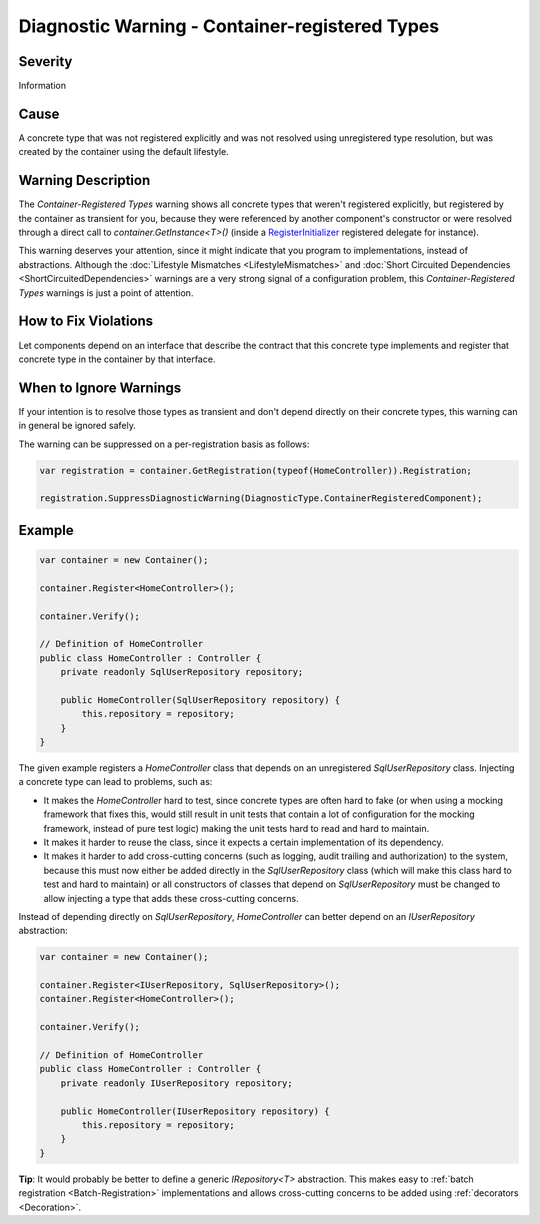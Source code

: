 ===============================================
Diagnostic Warning - Container-registered Types
===============================================

Severity
========

Information

Cause
=====

A concrete type that was not registered explicitly and was not resolved using unregistered type resolution, but was created by the container using the default lifestyle.

Warning Description
===================

The *Container-Registered Types* warning shows all concrete types that weren't registered explicitly, but registered by the container as transient for you, because they were referenced by another component's constructor or were resolved through a direct call to *container.GetInstance<T>()* (inside a `RegisterInitializer <https://simpleinjector.org/ReferenceLibrary/?topic=html/M_SimpleInjector_Container_RegisterInitializer__1.htm>`_ registered delegate for instance).

This warning deserves your attention, since it might indicate that you program to implementations, instead of abstractions. Although the :doc:`Lifestyle Mismatches <LifestyleMismatches>` and :doc:`Short Circuited Dependencies <ShortCircuitedDependencies>` warnings are a very strong signal of a configuration problem, this *Container-Registered Types* warnings is just a point of attention. 

How to Fix Violations
=====================

Let components depend on an interface that describe the contract that this concrete type implements and register that concrete type in the container by that interface.

When to Ignore Warnings
=======================

If your intention is to resolve those types as transient and don't depend directly on their concrete types, this warning can in general be ignored safely.

The warning can be suppressed on a per-registration basis as follows:
    
.. code-block:: c#

    var registration = container.GetRegistration(typeof(HomeController)).Registration;

    registration.SuppressDiagnosticWarning(DiagnosticType.ContainerRegisteredComponent);


Example
=======

.. code-block:: c#

    var container = new Container();

    container.Register<HomeController>();

    container.Verify();

    // Definition of HomeController
    public class HomeController : Controller {
        private readonly SqlUserRepository repository;

        public HomeController(SqlUserRepository repository) {
            this.repository = repository;
        }
    }

The given example registers a *HomeController* class that depends on an unregistered *SqlUserRepository* class. Injecting a concrete type can lead to problems, such as:

* It makes the *HomeController* hard to test, since concrete types are often hard to fake (or when using a mocking framework that fixes this, would still result in unit tests that contain a lot of configuration for the mocking framework, instead of pure test logic) making the unit tests hard to read and hard to maintain.
* It makes it harder to reuse the class, since it expects a certain implementation of its dependency.
* It makes it harder to add cross-cutting concerns (such as logging, audit trailing and authorization) to the system, because this must now either be added directly in the *SqlUserRepository* class (which will make this class hard to test and hard to maintain) or all constructors of classes that depend on *SqlUserRepository* must be changed to allow injecting a type that adds these cross-cutting concerns.

Instead of depending directly on *SqlUserRepository*, *HomeController* can better depend on an *IUserRepository* abstraction:

.. code-block:: c#

    var container = new Container();

    container.Register<IUserRepository, SqlUserRepository>();
    container.Register<HomeController>();

    container.Verify();

    // Definition of HomeController
    public class HomeController : Controller {
        private readonly IUserRepository repository;

        public HomeController(IUserRepository repository) {
            this.repository = repository;
        }
    }

.. container:: Note

    **Tip**: It would probably be better to define a generic *IRepository<T>* abstraction. This makes easy to :ref:`batch registration <Batch-Registration>` implementations and allows cross-cutting concerns to be added using :ref:`decorators <Decoration>`.
